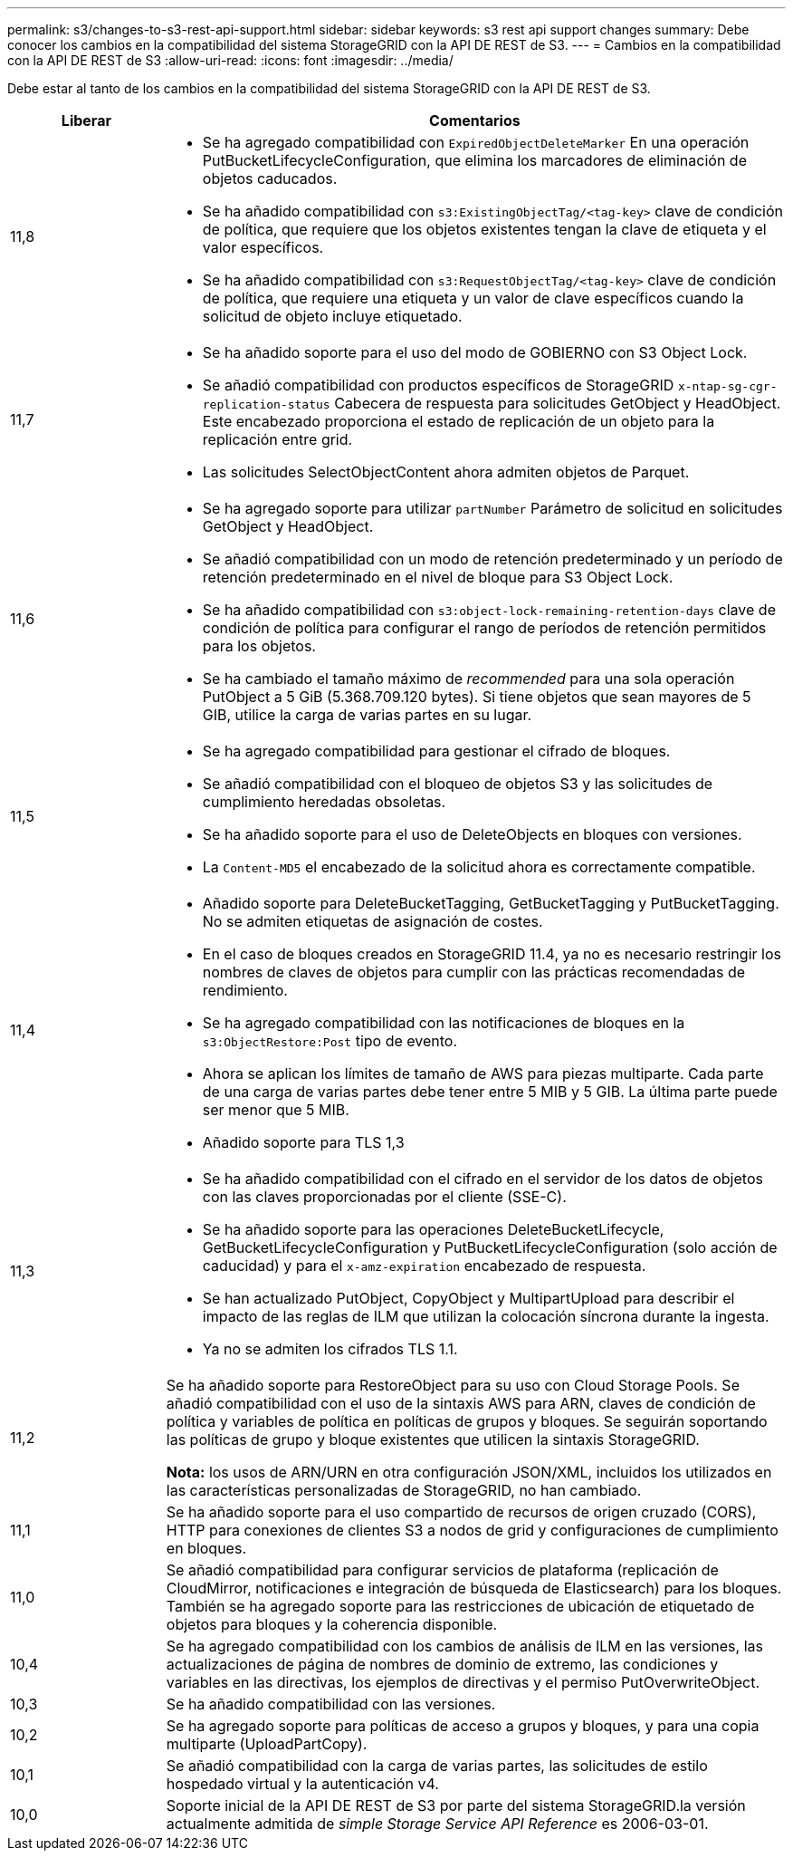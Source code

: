 ---
permalink: s3/changes-to-s3-rest-api-support.html 
sidebar: sidebar 
keywords: s3 rest api support changes 
summary: Debe conocer los cambios en la compatibilidad del sistema StorageGRID con la API DE REST de S3. 
---
= Cambios en la compatibilidad con la API DE REST de S3
:allow-uri-read: 
:icons: font
:imagesdir: ../media/


[role="lead"]
Debe estar al tanto de los cambios en la compatibilidad del sistema StorageGRID con la API DE REST de S3.

[cols="1a,4a"]
|===
| Liberar | Comentarios 


 a| 
11,8
 a| 
* Se ha agregado compatibilidad con `ExpiredObjectDeleteMarker` En una operación PutBucketLifecycleConfiguration, que elimina los marcadores de eliminación de objetos caducados.
* Se ha añadido compatibilidad con `s3:ExistingObjectTag/<tag-key>` clave de condición de política, que requiere que los objetos existentes tengan la clave de etiqueta y el valor específicos.
* Se ha añadido compatibilidad con `s3:RequestObjectTag/<tag-key>` clave de condición de política, que requiere una etiqueta y un valor de clave específicos cuando la solicitud de objeto incluye etiquetado.




 a| 
11,7
 a| 
* Se ha añadido soporte para el uso del modo de GOBIERNO con S3 Object Lock.
* Se añadió compatibilidad con productos específicos de StorageGRID `x-ntap-sg-cgr-replication-status` Cabecera de respuesta para solicitudes GetObject y HeadObject. Este encabezado proporciona el estado de replicación de un objeto para la replicación entre grid.
* Las solicitudes SelectObjectContent ahora admiten objetos de Parquet.




 a| 
11,6
 a| 
* Se ha agregado soporte para utilizar `partNumber` Parámetro de solicitud en solicitudes GetObject y HeadObject.
* Se añadió compatibilidad con un modo de retención predeterminado y un período de retención predeterminado en el nivel de bloque para S3 Object Lock.
* Se ha añadido compatibilidad con `s3:object-lock-remaining-retention-days` clave de condición de política para configurar el rango de períodos de retención permitidos para los objetos.
* Se ha cambiado el tamaño máximo de _recommended_ para una sola operación PutObject a 5 GiB (5.368.709.120 bytes). Si tiene objetos que sean mayores de 5 GIB, utilice la carga de varias partes en su lugar.




 a| 
11,5
 a| 
* Se ha agregado compatibilidad para gestionar el cifrado de bloques.
* Se añadió compatibilidad con el bloqueo de objetos S3 y las solicitudes de cumplimiento heredadas obsoletas.
* Se ha añadido soporte para el uso de DeleteObjects en bloques con versiones.
* La `Content-MD5` el encabezado de la solicitud ahora es correctamente compatible.




 a| 
11,4
 a| 
* Añadido soporte para DeleteBucketTagging, GetBucketTagging y PutBucketTagging. No se admiten etiquetas de asignación de costes.
* En el caso de bloques creados en StorageGRID 11.4, ya no es necesario restringir los nombres de claves de objetos para cumplir con las prácticas recomendadas de rendimiento.
* Se ha agregado compatibilidad con las notificaciones de bloques en la `s3:ObjectRestore:Post` tipo de evento.
* Ahora se aplican los límites de tamaño de AWS para piezas multiparte. Cada parte de una carga de varias partes debe tener entre 5 MIB y 5 GIB. La última parte puede ser menor que 5 MIB.
* Añadido soporte para TLS 1,3




 a| 
11,3
 a| 
* Se ha añadido compatibilidad con el cifrado en el servidor de los datos de objetos con las claves proporcionadas por el cliente (SSE-C).
* Se ha añadido soporte para las operaciones DeleteBucketLifecycle, GetBucketLifecycleConfiguration y PutBucketLifecycleConfiguration (solo acción de caducidad) y para el `x-amz-expiration` encabezado de respuesta.
* Se han actualizado PutObject, CopyObject y MultipartUpload para describir el impacto de las reglas de ILM que utilizan la colocación síncrona durante la ingesta.
* Ya no se admiten los cifrados TLS 1.1.




 a| 
11,2
 a| 
Se ha añadido soporte para RestoreObject para su uso con Cloud Storage Pools. Se añadió compatibilidad con el uso de la sintaxis AWS para ARN, claves de condición de política y variables de política en políticas de grupos y bloques. Se seguirán soportando las políticas de grupo y bloque existentes que utilicen la sintaxis StorageGRID.

*Nota:* los usos de ARN/URN en otra configuración JSON/XML, incluidos los utilizados en las características personalizadas de StorageGRID, no han cambiado.



 a| 
11,1
 a| 
Se ha añadido soporte para el uso compartido de recursos de origen cruzado (CORS), HTTP para conexiones de clientes S3 a nodos de grid y configuraciones de cumplimiento en bloques.



 a| 
11,0
 a| 
Se añadió compatibilidad para configurar servicios de plataforma (replicación de CloudMirror, notificaciones e integración de búsqueda de Elasticsearch) para los bloques. También se ha agregado soporte para las restricciones de ubicación de etiquetado de objetos para bloques y la coherencia disponible.



 a| 
10,4
 a| 
Se ha agregado compatibilidad con los cambios de análisis de ILM en las versiones, las actualizaciones de página de nombres de dominio de extremo, las condiciones y variables en las directivas, los ejemplos de directivas y el permiso PutOverwriteObject.



 a| 
10,3
 a| 
Se ha añadido compatibilidad con las versiones.



 a| 
10,2
 a| 
Se ha agregado soporte para políticas de acceso a grupos y bloques, y para una copia multiparte (UploadPartCopy).



 a| 
10,1
 a| 
Se añadió compatibilidad con la carga de varias partes, las solicitudes de estilo hospedado virtual y la autenticación v4.



 a| 
10,0
 a| 
Soporte inicial de la API DE REST de S3 por parte del sistema StorageGRID.la versión actualmente admitida de _simple Storage Service API Reference_ es 2006-03-01.

|===